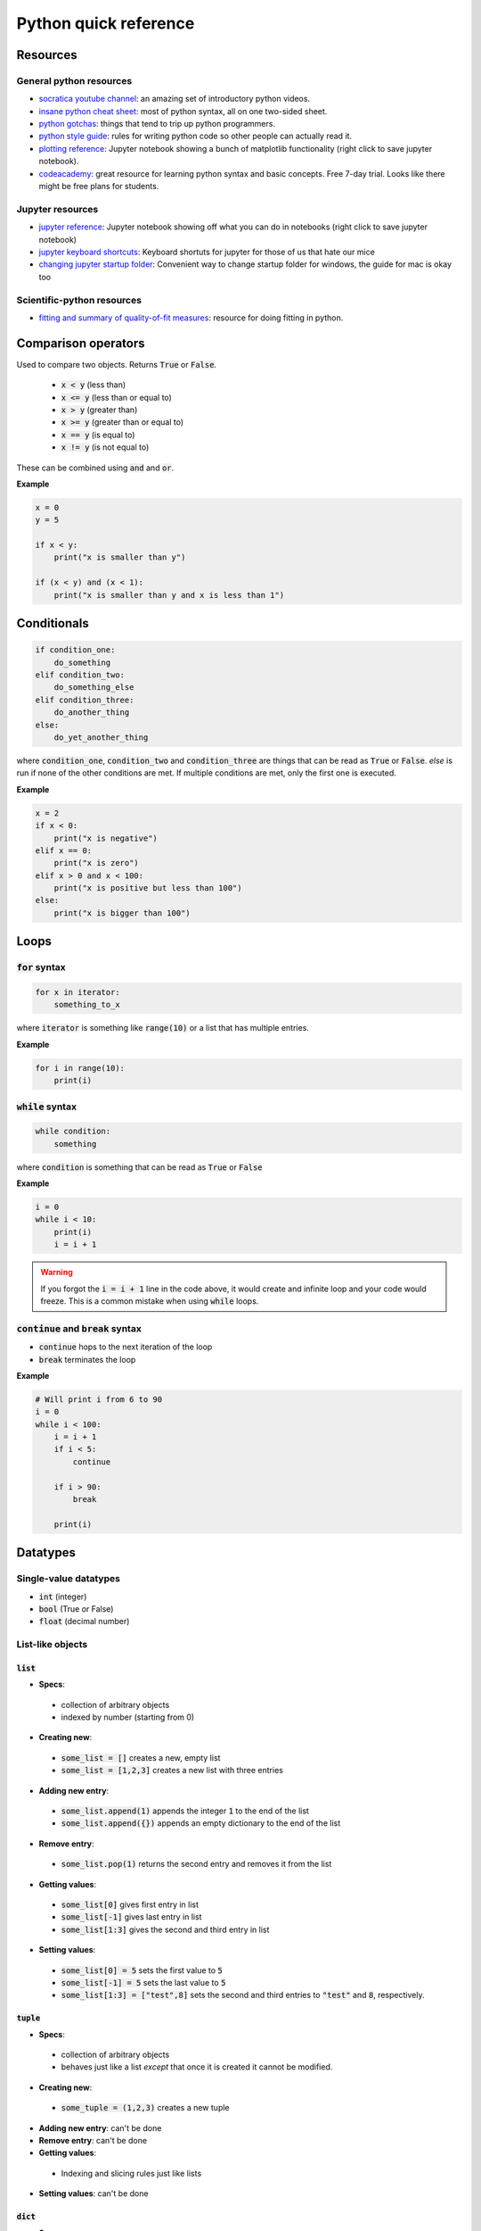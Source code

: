 
Python quick reference
======================

Resources
---------

General python resources
........................

* `socratica youtube channel <http://bit.ly/PythonSocratica>`_: an amazing set of introductory python videos.
* `insane python cheat sheet <https://perso.limsi.fr/pointal/_media/python:cours:mementopython3-english.pdf>`_: most of python syntax, all on one two-sided sheet.
* `python gotchas <http://docs.python-guide.org/en/latest/writing/gotchas/>`_: things that tend to trip up python programmers.
* `python style guide <https://www.python.org/dev/peps/pep-0008/>`_: rules for writing python code so other people can actually read it.
* `plotting reference <https://github.com/harmsm/pythonic-science/raw/master/reference/plotting_reference.ipynb>`_: Jupyter notebook showing a bunch of matplotlib functionality (right click to save jupyter notebook).
* `codeacademy <https://www.codecademy.com/>`_: great resource for learning python syntax and basic concepts.  Free 7-day trial.  Looks like there might be free plans for students.

Jupyter resources
.................

* `jupyter reference <https://github.com/harmsm/pythonic-science/raw/master/reference/jupyter_reference.ipynb>`_: Jupyter notebook showing off what you can do in notebooks (right click to save jupyter notebook)
* `jupyter keyboard shortcuts <https://towardsdatascience.com/jypyter-notebook-shortcuts-bf0101a98330>`_: Keyboard shortuts for jupyter for those of us that hate our mice
* `changing jupyter startup folder <https://medium.com/@kegui/change-jupyter-notebook-startup-folder-windows-608dfcfdc104>`_: Convenient way to change startup folder for windows, the guide for mac is okay too

Scientific-python resources
...........................

* `fitting and summary of quality-of-fit measures <http://connor-johnson.com/2014/02/18/linear-regression-with-python/>`_: resource for doing fitting in python.


Comparison operators
--------------------

Used to compare two objects.  Returns :code:`True` or :code:`False`.

 + :code:`x < y` (less than)
 + :code:`x <= y` (less than or equal to)
 + :code:`x > y` (greater than)
 + :code:`x >= y` (greater than or equal to)
 + :code:`x == y` (is equal to)
 + :code:`x != y` (is not equal to)

These can be combined using :code:`and` and :code:`or`.

**Example**

.. code-block:: python

    x = 0
    y = 5

    if x < y:
        print("x is smaller than y")

    if (x < y) and (x < 1):
        print("x is smaller than y and x is less than 1")

Conditionals
------------

.. code-block:: python

    if condition_one:
        do_something
    elif condition_two:
        do_something_else
    elif condition_three:
        do_another_thing
    else:
        do_yet_another_thing

where :code:`condition_one`, :code:`condition_two` and :code:`condition_three`
are things that can be read as :code:`True` or :code:`False`.  `else` is run if
none of the other conditions are met.  If multiple conditions are met, only the
first one is executed.

**Example**

.. code-block:: python

    x = 2
    if x < 0:
        print("x is negative")
    elif x == 0:
        print("x is zero")
    elif x > 0 and x < 100:
        print("x is positive but less than 100")
    else:
        print("x is bigger than 100")

Loops
-----

:code:`for` syntax
..................



.. code-block:: python

    for x in iterator:
        something_to_x

where :code:`iterator` is something like :code:`range(10)` or a list that has
multiple entries.

**Example**

.. code-block:: python

    for i in range(10):
        print(i)

:code:`while` syntax
....................

.. code-block:: python

    while condition:
        something

where :code:`condition` is something that can be read as :code:`True` or
:code:`False`

**Example**

.. code-block:: python

    i = 0
    while i < 10:
        print(i)
        i = i + 1



.. warning::

    If you forgot the :code:`i = i + 1` line in the code above, it would create
    and infinite loop and your code would freeze.  This is a common mistake
    when using :code:`while` loops.

:code:`continue` and :code:`break` syntax
.........................................

+ :code:`continue` hops to the next iteration of the loop
+ :code:`break` terminates the loop

**Example**

.. code-block:: python

    # Will print i from 6 to 90
    i = 0
    while i < 100:
        i = i + 1
        if i < 5:
            continue

        if i > 90:
            break

        print(i)

Datatypes
---------

Single-value datatypes
......................

+ :code:`int` (integer)
+ :code:`bool` (True or False)
+ :code:`float` (decimal number)

List-like objects
.................

:code:`list`
''''''''''''
+ **Specs**:
 * collection of arbitrary objects
 * indexed by number (starting from 0)
+ **Creating new**:
 * :code:`some_list = []` creates a new, empty list
 * :code:`some_list = [1,2,3]` creates a new list with three entries
+ **Adding new entry**:
 * :code:`some_list.append(1)` appends the integer :code:`1` to the end of the
   list
 * :code:`some_list.append({})` appends an empty dictionary to the end of the
   list
+ **Remove entry**:
 * :code:`some_list.pop(1)` returns the second entry and removes it from the
   list
+ **Getting values**:
 * :code:`some_list[0]` gives first entry in list
 * :code:`some_list[-1]` gives last entry in list
 * :code:`some_list[1:3]` gives the second and third entry in list
+ **Setting values**:
 * :code:`some_list[0] = 5` sets the first value to :code:`5`
 * :code:`some_list[-1] = 5` sets the last value to :code:`5`
 * :code:`some_list[1:3] = ["test",8]` sets the second and third entries to
   :code:`"test"` and :code:`8`, respectively.

:code:`tuple`
'''''''''''''

+ **Specs**:
 * collection of arbitrary objects
 * behaves just like a list *except* that once it is created it cannot be
   modified.
+ **Creating new**:
 * :code:`some_tuple = (1,2,3)` creates a new tuple
+ **Adding new entry**: can't be done
+ **Remove entry**: can't be done
+ **Getting values**:
 * Indexing and slicing rules just like lists
+ **Setting values**: can't be done

:code:`dict`
''''''''''''

+ **Specs**:
 * collection of arbitrary objects
 * objects are indexed by keys
 * keys can be almost any type *except* lists and dictionaries.
 * dictionaries are not ordered, meaning that if you loop through them
   more than once, the items could pop out in a different order
+ **Creating new**:
 * :code:`some_dict = {}` creates a new, empty dictionary
 * :code:`some_dict = {"cows":27,18:"dogs"}` creates a new dictionary with
   :code:`"cows"` keying to the value :code:`27` and :code:`18` keying to the
   value :code:`"dogs"`
+ **Adding new entry**:
 * :code:`some_dict["meddling"] = "kids"` creates a key/value pair where the
   key :code:`"meddling"` gives the value :code:`"kids"`
+ **Remove entry**:
 * :code:`some_dict.pop("meddling")` would return :code:`"kids"` and remove
   the :code:`"meddling/kids"` key/value pair from the dictionary
+ **Getting values**:
 * :code:`some_dict["meddling"]` would return :code:`"kids"`
 * :code:`list(some_dict.keys())` returns list of keys
 * :code:`list(some_dict.values())` returns list of values
 * :code:`list(some_dict.items())` returns list of tuples with all key/value
   pairs
+ **Setting values**:
 * :code:`some_dict["scooby"] = "doo"` would key the value "doo" to the key
   :code:`"scooby"`

:code:`string`
''''''''''''''
+ **Specs**:
 * stores text
 * behaves similarly to a list where every entry is a character
+ **Creating new**:
 * :code:`some_string = "test"` creates a new string storing test
 * Note that text in the string must have :code:`"` around it.
+ **Adding new entry**: can't be done
+ **Removing entry**: can't be done
+ **Getting values**: just like a list
 * :code:`some_string[0]` returns the first letter
 * :code:`some_string[-1]` returns the last letter
 * :code:`some_string[1:3]` returns the second and third letter
+ **Setting values**: just like a list
 * :code:`some_string[0] = "c"` sets the first letter to :code:`"c"`

:code:`numpy.array`
'''''''''''''''''''
+ **Specs**:
 * collection of numerical objects of the same type
 * less flexible than a list (all objects must be same type, can't change
   dimensions after created).
 * collection of numpy functions allow extremely fast enumeration and access
 * requires :code:`import numpy` at top of program
+ **Creating**:
 * :code:`numpy.zeros((10,10),dtype=int)` creates a new 10x10 integer array of
   zeros
 * :code:`numpy.array([1.0,1.3,2.3],dtype=float)` creates a new 3 entry array
   of floats with input list values
+ **Adding new entry**:
 * Can't really be done
 * :code:`y = numpy.append(x,1.0)` will create a copy of `x` with 1.0 appended
   to it.
+ **Removing entry**:
 * Can't really be done
 * :code:`y = numpy.delete(x,0)` will create a copy of `y` with the first
   element removed.
+ **Getting values**:
 * Extremely powerful (and sometimes complex)
 * :code:`x[0]` returns the
 * :code:`x[0,0,0]` returns the bottom left corner of a 3d array
 * :code:`x[0:5]` returns the first five entries in a 1d array
 * :code:`x[0,:]` returns the whole first column of a 2d array
 * :code:`x[:,:,:,2]` returns a 3d slice at the third position on along the
   fourth dimension of a 4d array
+ **Setting values**:
 * Exact same indexing and slicing rules as getting values

Libraries
---------

Libraries are extensions of basic python that provide expanded functionality.
To get access to a library, add a line like:

.. code-block:: python

    import math

You can then run this:

.. code-block:: python

    print(math.sin(1))

You can assign imported modules more convenient names.  For example, the
following would do exactly the same as the above program.

.. code-block:: python

    import math as m
    print(m.sin(1))

You can also import functions (and other objects) from each module using the
`from` syntax:

.. code-block:: python

    import math
    from math import sin
    print(sin(1))


Important libraries:
....................

+ math (math functions)
+ random (generate random numbers)
+ numpy (fast arrays and some math functions)
+ pandas (dataframes in python)
+ matplotlib (used for making complex plots)
+ scipy (tons of scienc-y extensions of python)
+ os (used for doing things like listing files in a directory
+ combinations (used to make combinations and permutations efficiently)

Functions
---------

Functions are blocks of re-usable code that take arguments and return values.

Functions are defined using the `def` keyword.  Anything indented under `def`
is part of the function.

.. code-block:: python

    def my_function(x):

        a = x + 2

        return a*5

    z = 5
    print(my_function(z))


Variables defined inside the function cannot be accessed outside of that
function.  :code:`a` from the function above is created and destroyed
every time the function is run.

.. warning::

    Functions "know" about variables outside the function.  If I used :code:`z`
    inside of :code:`my_function`, the program would run fine.  This is a **bad**
    idea because :code:`z` is then implicitly defined.  I could get a different
    result if I run :code:`my_function(5)` **Always** pass in variables as
    arguments (like :code:`x` above) rather than accessing them implicitly.


pandas
------

Construction
............

.. code-block:: python

    # column-centric construction
    import pandas as pd
    df = pd.DataFrame({"col1":[v1,v2,...],"col2":[vi,vj,...],...})

.. code-block:: python

    # Read from csv
    df = pd.read_csv("some_csv_file.csv")

    # Read from excel
    df = pd.read_excel("some_excel_file.xlsx")

Writing out
...........

.. code-block:: python

    df.to_excel("some_excel_file.xlsx")
    df.to_csv("some_csv_file.csv")

Accessing data
..............

+ :code:`df.iloc[i,j]` accesses the ith row and jth column in the data frame.
 * :code:`iloc[i,j]` will **always refer to the same place in the data
   frame.** :code:`iloc[0,0]` is the top-left, :code:`iloc[n_row-1,n_col-1]` is
   the bottom-right.
 * :code:`iloc[i,j]` will *not* always refer to the same data.  If you
   delete or reorder rows and columns, different data could be
   in each cell.
+ :code:`df.loc['x','y']`:
 * :code:`loc['x','y']` will **always refer to the same data.**  This
   is true even if you delete or reorder rows and columns.
 * :code:`loc['x','y']` will **not** always refer to the same place
   in the data frame.

.. warning::
    :code:`pandas` DataFrames often have rows whose indexes are numbers.
    :code:`df = pd.DataFrame({"col1":[1,2,3],"col2":[4,5,6]})` will yield a
    dataframe where the rows are named :code:`0,1,2`. If we delete row
    :code:`0`, rows :code:`1` and :code:`2` will still be accessed by
    :code:`loc[1,:]` and :code:`loc[2,:]`.

+ You can slice a pandas DataFrame like a numpy array.

+ Both :code:`iloc` and :code:`loc` can be used for setting values:

    .. code-block:: python

        df = pd.DataFrame({"col1":[1,2,3],"col2":[4,5,6]})
        df.loc[1,"col1"] = 17 # set row 1, "col1" (the 2 above) to 17
        df.iloc[1,1] = 23 # set the second row, second column (the 5 above) to 17
